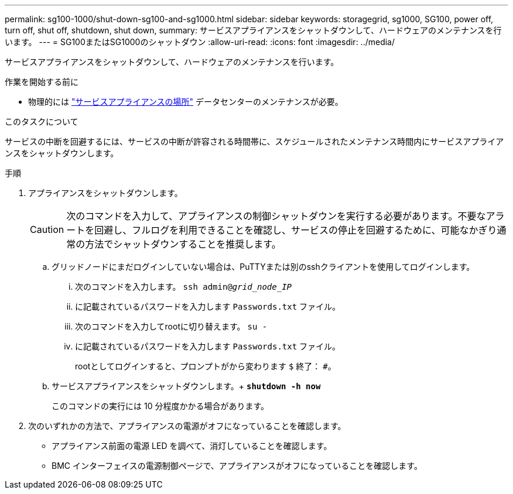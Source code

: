 ---
permalink: sg100-1000/shut-down-sg100-and-sg1000.html 
sidebar: sidebar 
keywords: storagegrid, sg1000, SG100, power off, turn off, shut off, shutdown, shut down, 
summary: サービスアプライアンスをシャットダウンして、ハードウェアのメンテナンスを行います。 
---
= SG100またはSG1000のシャットダウン
:allow-uri-read: 
:icons: font
:imagesdir: ../media/


[role="lead"]
サービスアプライアンスをシャットダウンして、ハードウェアのメンテナンスを行います。

.作業を開始する前に
* 物理的には link:locating-controller-in-data-center.html["サービスアプライアンスの場所"] データセンターのメンテナンスが必要。


.このタスクについて
サービスの中断を回避するには、サービスの中断が許容される時間帯に、スケジュールされたメンテナンス時間内にサービスアプライアンスをシャットダウンします。

.手順
. アプライアンスをシャットダウンします。
+

CAUTION: 次のコマンドを入力して、アプライアンスの制御シャットダウンを実行する必要があります。不要なアラートを回避し、フルログを利用できることを確認し、サービスの停止を回避するために、可能なかぎり通常の方法でシャットダウンすることを推奨します。

+
.. グリッドノードにまだログインしていない場合は、PuTTYまたは別のsshクライアントを使用してログインします。
+
... 次のコマンドを入力します。 `ssh admin@_grid_node_IP_`
... に記載されているパスワードを入力します `Passwords.txt` ファイル。
... 次のコマンドを入力してrootに切り替えます。 `su -`
... に記載されているパスワードを入力します `Passwords.txt` ファイル。
+
rootとしてログインすると、プロンプトがから変わります `$` 終了： `#`。



.. サービスアプライアンスをシャットダウンします。+
`*shutdown -h now*`
+
このコマンドの実行には 10 分程度かかる場合があります。



. 次のいずれかの方法で、アプライアンスの電源がオフになっていることを確認します。
+
** アプライアンス前面の電源 LED を調べて、消灯していることを確認します。
** BMC インターフェイスの電源制御ページで、アプライアンスがオフになっていることを確認します。



